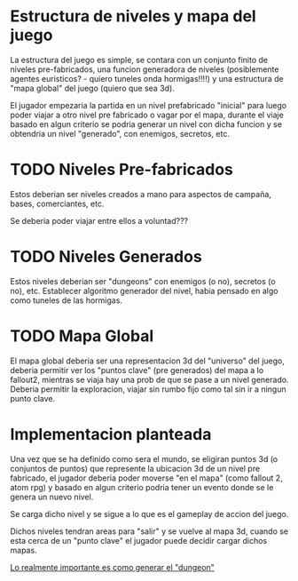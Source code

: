 * Estructura de niveles y mapa del juego
La estructura del juego es simple, se contara con un conjunto finito de niveles pre-fabricados, una funcion generadora de niveles (posiblemente agentes euristicos? - quiero tuneles onda hormigas!!!!) y una estructura de "mapa global" del juego (quiero que sea 3d).

El jugador empezaria la partida en un nivel prefabricado "inicial" para luego poder viajar a otro nivel pre fabricado o vagar por el mapa, durante el viaje basado en algun criterio se podria generar un nivel con dicha funcion y se obtendria un nivel "generado", con enemigos, secretos, etc.

* TODO Niveles Pre-fabricados
Estos deberian ser niveles creados a mano para aspectos de campaña, bases, comerciantes, etc.

Se deberia poder viajar entre ellos a voluntad???

* TODO Niveles Generados
Estos niveles deberian ser "dungeons" con enemigos (o no), secretos (o no), etc. Establecer algoritmo generador del nivel, habia pensado en algo como tuneles de las hormigas.

* TODO Mapa Global
El mapa global deberia ser una representacion 3d del "universo" del juego, deberia permitir ver los "puntos clave" (pre generados) del mapa a lo fallout2, mientras se viaja hay una prob de que se pase a un nivel generado. Deberia permitir la exploracion, viajar sin rumbo fijo como tal sin ir a ningun punto clave.



* Implementacion planteada
Una vez que se ha definido como sera el mundo, se eligiran puntos 3d (o conjuntos de puntos) que represente la ubicacion 3d de un nivel pre fabricado, el jugador deberia poder moverse "en el mapa" (como fallout 2, atom rpg) y basado en algun criterio podria tener un evento donde se le genera un nuevo nivel.

Se carga dicho nivel y se sigue a lo que es el gameplay de accion del juego.

Dichos niveles tendran areas para "salir" y se vuelve al mapa 3d, cuando se esta cerca de un "punto clave" el jugador puede decidir cargar dichos mapas.

_Lo realmente importante es como generar el "dungeon"_
